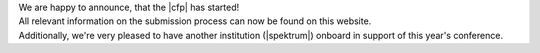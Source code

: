 .. title: Call for Papers starts!
.. slug: call-for-papers-starts
.. date: 2018-01-07 19:26:23 UTC+01:00
.. tags: 
.. category: 
.. link: 
.. description: 
.. type: text

| We are happy to announce, that the |cfp| has started!
| All relevant information on the submission process can now be found on this
  website.

| Additionally, we're very pleased to have another institution (|spektrum|)
  onboard in support of this year's conference.

.. |cfp| raw:: html

  <a href="/pages/cfp" target="_blank">call for papers and works</a>

.. |spektrum| raw:: html

  <a href="http://spektrumberlin.de" target="_blank">Spektrum</a>

